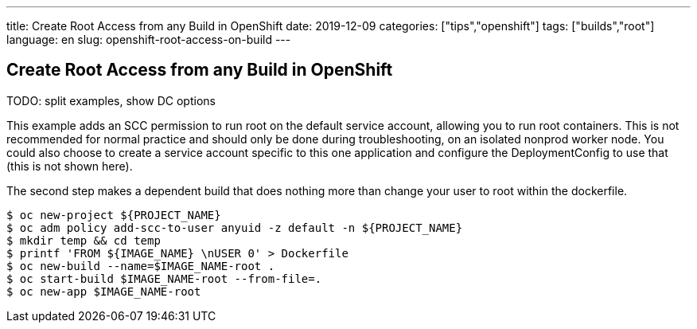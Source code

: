 ---
title: Create Root Access from any Build in OpenShift
date: 2019-12-09
categories: ["tips","openshift"]
tags: ["builds","root"]
language: en
slug: openshift-root-access-on-build
---

== Create Root Access from any Build in OpenShift

TODO: split examples, show DC options

This example adds an SCC permission to run root on the default service account, allowing you to run root containers.  This is not recommended for normal practice and should only be done during troubleshooting, on an isolated nonprod worker node.  You could also choose to create a service account specific to this one application and configure the DeploymentConfig to use that (this is not shown here).

The second step makes a dependent build that does nothing more than change your user to root within the dockerfile.  

[source]
----
$ oc new-project ${PROJECT_NAME}
$ oc adm policy add-scc-to-user anyuid -z default -n ${PROJECT_NAME}
$ mkdir temp && cd temp
$ printf 'FROM ${IMAGE_NAME} \nUSER 0' > Dockerfile
$ oc new-build --name=$IMAGE_NAME-root .
$ oc start-build $IMAGE_NAME-root --from-file=.
$ oc new-app $IMAGE_NAME-root
----
